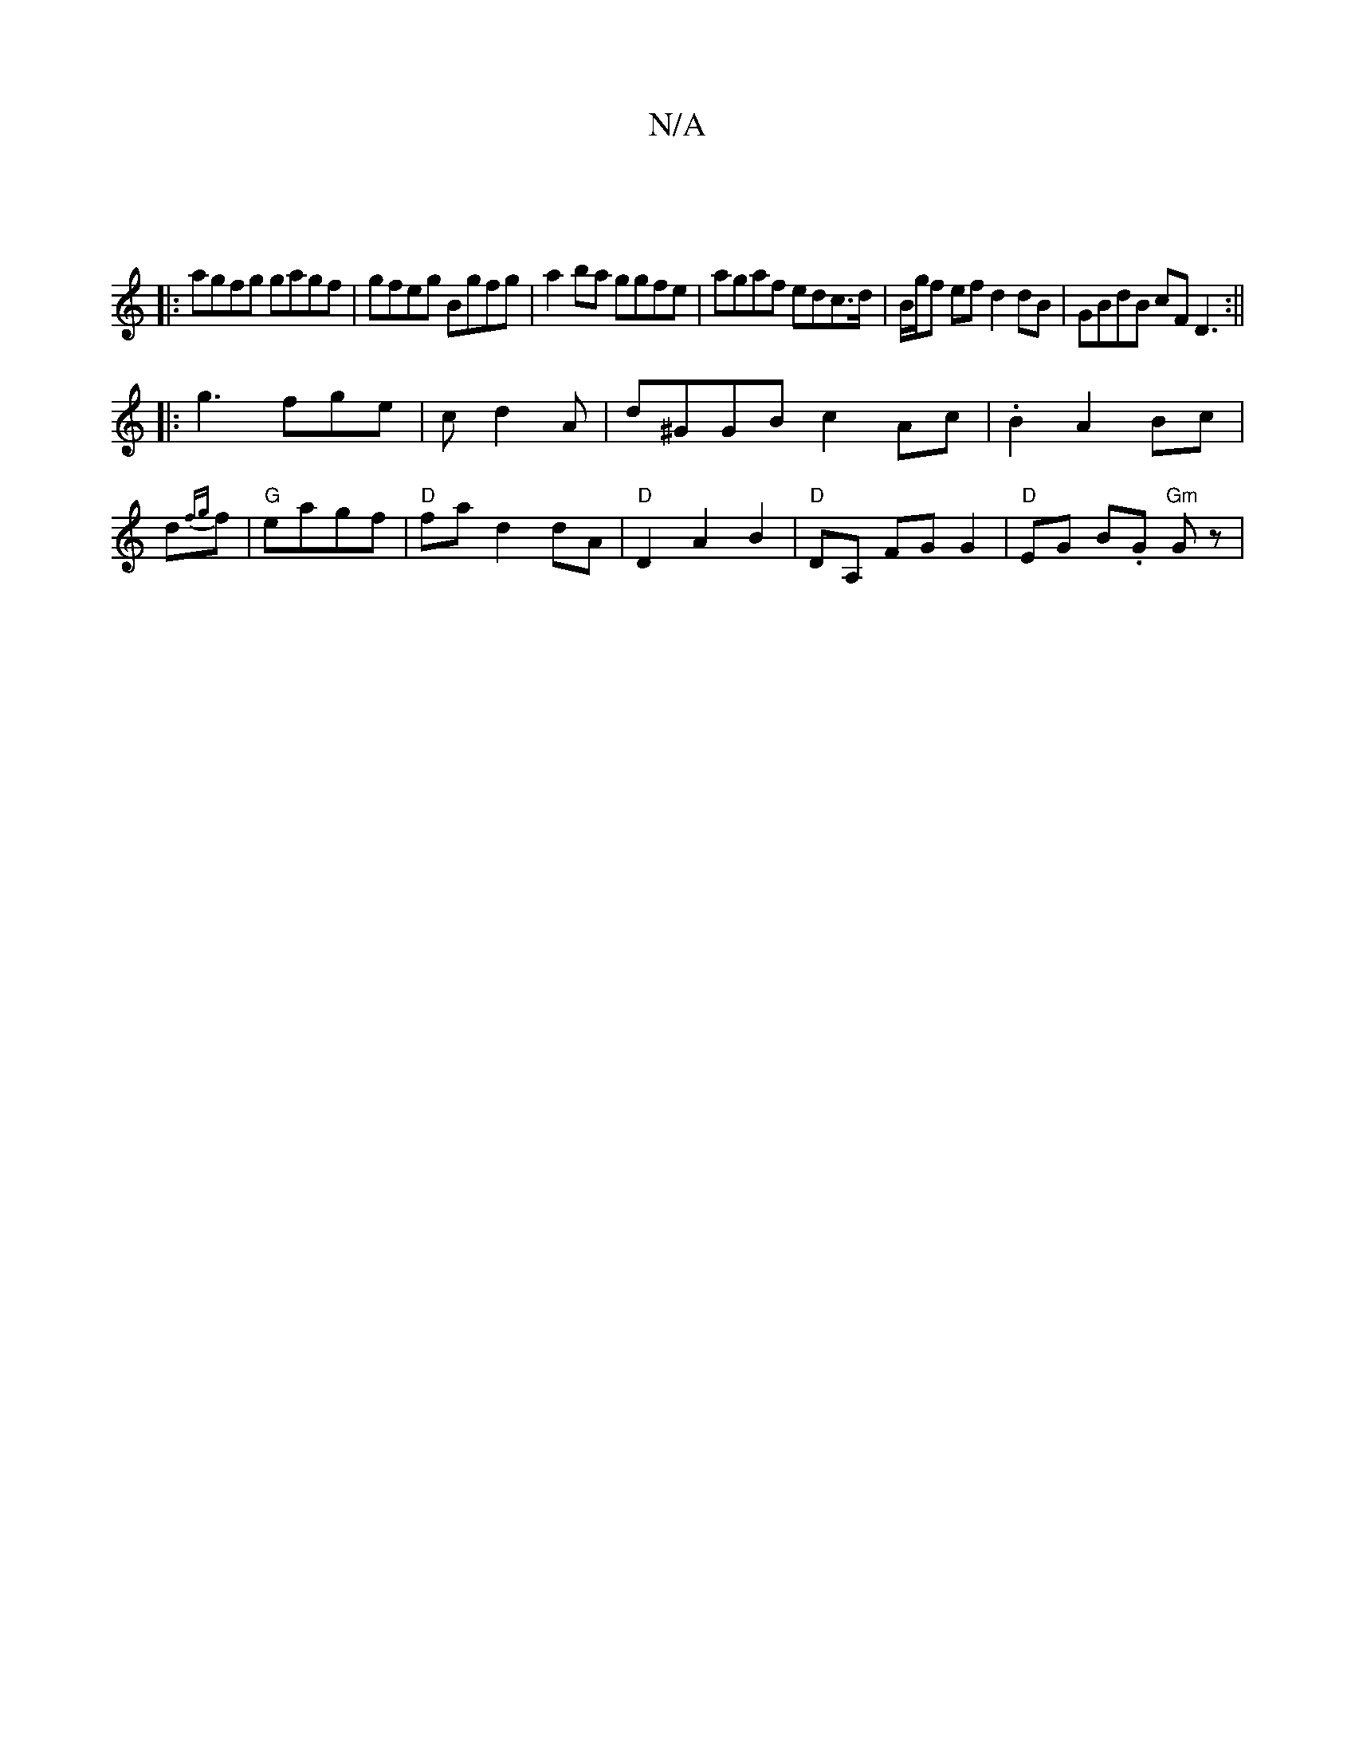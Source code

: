 X:1
T:N/A
M:4/4
R:N/A
K:Cmajor
|
|:agfg gagf|gfeg Bgfg|a2 ba ggfe|agaf edc>d|B/g/f ef d2 dB|GBdB cF D3:||
|:g3fge|cd2A | d^GGB c2 Ac | .B2 A2 Bc |
d{fg}f | "G"eagf | "D"fa d2 dA | "D" D2 A2 B2 | "D" DA, FG G2 | "D" EG B.G"Gm" Gz |"